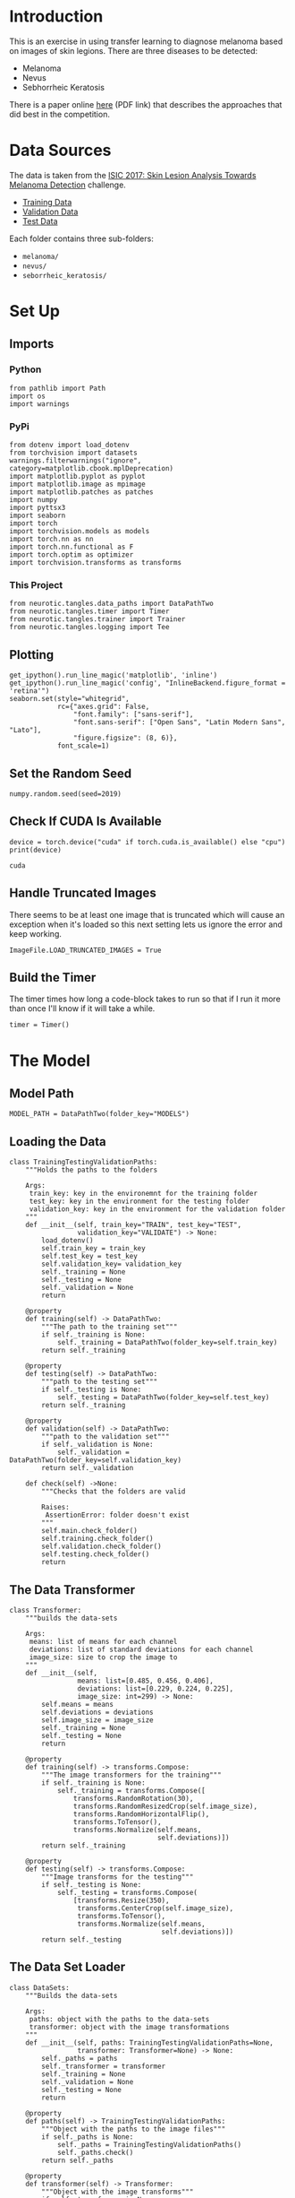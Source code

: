 #+BEGIN_COMMENT
.. title: Dermatologist Mini-Project
.. slug: dermatologist-mini-project
.. date: 2019-01-16 21:17:45 UTC-08:00
.. tags: project,dermatologist,cnn,transfer learning
.. category: Project
.. link: 
.. description: Replicating the melanoma-detection CNN project.
.. type: text

#+END_COMMENT
#+OPTIONS: ^:{}
#+TOC: headlines 1
* Introduction
  This is an exercise in using transfer learning to diagnose melanoma based on images of skin legions. There are three diseases to be detected:
  - Melanoma
  - Nevus
  - Sebhorrheic Keratosis

There is a paper online [[https://arxiv.org/pdf/1710.05006.pdf][here]] (PDF link) that describes the approaches that did best in the competition.
* Data Sources
  The data is taken from the [[https://challenge.kitware.com/#challenge/583f126bcad3a51cc66c8d9a][ISIC 2017: Skin Lesion Analysis Towards Melanoma Detection]] challenge.
  - [[https://s3-us-west-1.amazonaws.com/udacity-dlnfd/datasets/skin-cancer/train.zip][Training Data]]
  - [[https://s3-us-west-1.amazonaws.com/udacity-dlnfd/datasets/skin-cancer/valid.zip][Validation Data]]
  - [[https://s3-us-west-1.amazonaws.com/udacity-dlnfd/datasets/skin-cancer/test.zip][Test Data]]

Each folder contains three sub-folders:
 - =melanoma/=
 - =nevus/=
 - =seborrheic_keratosis/=

* Set Up
** Imports
*** Python
#+BEGIN_SRC ipython :session dermatologoist :results none
from pathlib import Path
import os
import warnings
#+END_SRC
*** PyPi
#+BEGIN_SRC ipython :session dermatologoist :results none
from dotenv import load_dotenv
from torchvision import datasets
warnings.filterwarnings("ignore", category=matplotlib.cbook.mplDeprecation)
import matplotlib.pyplot as pyplot
import matplotlib.image as mpimage
import matplotlib.patches as patches
import numpy
import pyttsx3
import seaborn
import torch
import torchvision.models as models
import torch.nn as nn
import torch.nn.functional as F
import torch.optim as optimizer
import torchvision.transforms as transforms
#+END_SRC
*** This Project
#+BEGIN_SRC ipython :session dermatologoist :results none
from neurotic.tangles.data_paths import DataPathTwo
from neurotic.tangles.timer import Timer
from neurotic.tangles.trainer import Trainer
from neurotic.tangles.logging import Tee
#+END_SRC
** Plotting
#+BEGIN_SRC ipython :session dermatologist :results none
get_ipython().run_line_magic('matplotlib', 'inline')
get_ipython().run_line_magic('config', "InlineBackend.figure_format = 'retina'")
seaborn.set(style="whitegrid",
            rc={"axes.grid": False,
                "font.family": ["sans-serif"],
                "font.sans-serif": ["Open Sans", "Latin Modern Sans", "Lato"],
                "figure.figsize": (8, 6)},
            font_scale=1)
#+END_SRC
** Set the Random Seed

#+BEGIN_SRC ipython :session dermatologist :results none
numpy.random.seed(seed=2019)
#+END_SRC

** Check If CUDA Is Available
#+BEGIN_SRC ipython :session dermatologist :results output :exports both
device = torch.device("cuda" if torch.cuda.is_available() else "cpu")
print(device)
#+END_SRC

#+RESULTS:
: cuda
** Handle Truncated Images
   There seems to be at least one image that is truncated which will cause an exception when it's loaded so this next setting lets us ignore the error and keep working.
#+BEGIN_SRC ipython :session dermatologist :results none
ImageFile.LOAD_TRUNCATED_IMAGES = True
#+END_SRC
** Build the Timer
    The timer times how long a code-block takes to run so that if I run it more than once I'll know if it will take a while.
#+BEGIN_SRC ipython :session dermatologist :results none :noweb-ref create-timer
timer = Timer()
#+END_SRC

* The Model
** Model Path
#+BEGIN_SRC ipython :session dermatologist :results none
MODEL_PATH = DataPathTwo(folder_key="MODELS")
#+END_SRC
** Loading the Data
#+BEGIN_SRC ipython :session dermatologoist :results none
class TrainingTestingValidationPaths:
    """Holds the paths to the folders

    Args:
     train_key: key in the environemnt for the training folder
     test_key: key in the environment for the testing folder
     validation_key: key in the environment for the validation folder
    """
    def __init__(self, train_key="TRAIN", test_key="TEST",
                 validation_key="VALIDATE") -> None:
        load_dotenv()
        self.train_key = train_key
        self.test_key = test_key
        self.validation_key= validation_key
        self._training = None
        self._testing = None
        self._validation = None
        return

    @property
    def training(self) -> DataPathTwo:
        """The path to the training set"""
        if self._training is None:
            self._training = DataPathTwo(folder_key=self.train_key)
        return self._training

    @property
    def testing(self) -> DataPathTwo:
        """path to the testing set"""
        if self._testing is None:
            self._testing = DataPathTwo(folder_key=self.test_key)
        return self._training

    @property
    def validation(self) -> DataPathTwo:
        """path to the validation set"""
        if self._validation is None:
            self._validation = DataPathTwo(folder_key=self.validation_key)
        return self._validation

    def check(self) ->None:
        """Checks that the folders are valid

        Raises: 
         AssertionError: folder doesn't exist
        """
        self.main.check_folder()
        self.training.check_folder()
        self.validation.check_folder()
        self.testing.check_folder()
        return
#+END_SRC

** The Data Transformer
#+BEGIN_SRC ipython :session dermatologist :results none
class Transformer:
    """builds the data-sets

    Args:
     means: list of means for each channel
     deviations: list of standard deviations for each channel
     image_size: size to crop the image to
    """
    def __init__(self,
                 means: list=[0.485, 0.456, 0.406],
                 deviations: list=[0.229, 0.224, 0.225],
                 image_size: int=299) -> None:
        self.means = means
        self.deviations = deviations
        self.image_size = image_size
        self._training = None
        self._testing = None
        return

    @property
    def training(self) -> transforms.Compose:
        """The image transformers for the training"""
        if self._training is None:
            self._training = transforms.Compose([
                transforms.RandomRotation(30),
                transforms.RandomResizedCrop(self.image_size),
                transforms.RandomHorizontalFlip(),
                transforms.ToTensor(),
                transforms.Normalize(self.means,
                                     self.deviations)])
        return self._training

    @property
    def testing(self) -> transforms.Compose:
        """Image transforms for the testing"""
        if self._testing is None:
            self._testing = transforms.Compose(
                [transforms.Resize(350),
                 transforms.CenterCrop(self.image_size),
                 transforms.ToTensor(),
                 transforms.Normalize(self.means,
                                      self.deviations)])
        return self._testing
#+END_SRC
** The Data Set Loader
#+BEGIN_SRC ipython :session dermatologist :results none
class DataSets:
    """Builds the data-sets
    
    Args:
     paths: object with the paths to the data-sets
     transformer: object with the image transformations
    """
    def __init__(self, paths: TrainingTestingValidationPaths=None,
                 transformer: Transformer=None) -> None:
        self._paths = paths
        self._transformer = transformer
        self._training = None
        self._validation = None
        self._testing = None
        return
    
    @property
    def paths(self) -> TrainingTestingValidationPaths:
        """Object with the paths to the image files"""
        if self._paths is None:
            self._paths = TrainingTestingValidationPaths()
            self._paths.check()
        return self._paths
    
    @property
    def transformer(self) -> Transformer:
        """Object with the image transforms"""
        if self._transformer is None:
            self._transformer = Transformer()
        return self._transformer
    
    @property
    def training(self) -> datasets.ImageFolder:
        """The training data set"""
        if self._training is None:
            self._training = datasets.ImageFolder(
                root=self.paths.training.folder,
                transform=self.transformer.training)
        return self._training
    
    @property
    def validation(self) -> datasets.ImageFolder:
        """The validation dataset"""
        if self._validation is None:
            self._validation = datasets.ImageFolder(
                root=self.paths.validation.folder,
                transform=self.transformer.testing)
        return self._validation
    
    @property
    def testing(self) -> datasets.ImageFolder:
        """The test set"""
        if self._testing is None:
            self._testing = datasets.ImageFolder(
                root=self.paths.testing.folder,
                transform=self.transformer.testing)
        return self._testing
#+END_SRC
** The Batch Loader
#+BEGIN_SRC ipython :session dermatologist :results none :noweb-ref transfer-batches
class Batches:
    """The data batch loaders
    
    Args:
     datasets: a data-set builder
     batch_size: the size of each batch loaded
     workers: the number of processes to use
    """
    def __init__(self, datasets: DataSets,
                 batch_size: int=20,
                 workers: int=0) -> None:
        self.datasets = datasets
        self.batch_size = batch_size
        self.workers = workers
        self._training = None
        self._validation = None
        self._testing = None
        return
    
    @property
    def training(self) -> torch.utils.data.DataLoader:
        """The training batches"""
        if self._training is None:
            self._training = torch.utils.data.DataLoader(
                self.datasets.training,
                batch_size=self.batch_size,
                shuffle=True, num_workers=self.workers)
        return self._training
    
    @property
    def validation(self) -> torch.utils.data.DataLoader:
        """The validation batches"""
        if self._validation is None:
            self._validation = torch.utils.data.DataLoader(
                self.datasets.validation,
                batch_size=self.batch_size,
                shuffle=True, num_workers=self.workers)
        return self._validation
    
    @property
    def testing(self) -> torch.utils.data.DataLoader:
        """The testing batches"""
        if self._testing is None:
            self._testing = torch.utils.data.DataLoader(
                self.datasets.testing,
                batch_size=self.batch_size,
                shuffle=True, num_workers=self.workers)
        return self._testing
#+END_SRC

** The Inception Classifier

Although the constructor for the pytorch Inception model takes an =aux_logits= parameter, if you set it to false then it will raise an error saying there are unexpected keys in the state dict. But if you don't set it False it will return a tuple from the =forward= method so either set it to False after the constructor or catch a tuple as the output =(x, aux)= and throw away the second part (or figure out how to combine them). I decided to leave it set because it is supposed to help with training and changed the training function to handle it. But I don't really show that in this notebook. I'll have to re-write things later.

#+BEGIN_SRC ipython :session dermatologist :results none
class Inception:
    """Sets up the model, criterion, and optimizer for the transfer learning
    
    Args:
     classes: number of outputs for the final layer
     device: processor to use
     model_path: path to a saved model
     learning_rate: learning rate for the optimizer
     momentum: momentum for the optimizer
    """
    def __init__(self, classes: int,
                 device: torch.device=None,
                 model_path: str=None,
                 learning_rate: float=0.001, momentum: float=0.9) -> None:
        self.classes = classes
        self.model_path = model_path
        self.learning_rate = learning_rate
        self.momentum = momentum
        self._device = device
        self._model = None
        self._classifier_inputs = None
        self._criterion = None
        self._optimizer = None
        return
    
    @property
    def device(self) -> torch.device:
        """Processor to use (cpu or cuda)"""
        if self._device is None:
            self._device = torch.device(
                "cuda" if torch.cuda.is_available() else "cpu")
        return self._device
    
    @property
    def model(self) -> models.inception_v3:
        """The inception model"""
        if self._model is None:
            self._model = models.inception_v3(pretrained=True)
            for parameter in self._model.parameters():
                parameter.requires_grad = False
            classifier_inputs = self._model.fc.in_features
            self._model.fc = nn.Linear(in_features=classifier_inputs,
                                       out_features=self.classes,
                                       bias=True)
            self._model.to(self.device)
            if self.model_path:
                self._model.load_state_dict(torch.load(self.model_path))
        return self._model
    
    @property
    def criterion(self) -> nn.CrossEntropyLoss:
        """The loss callable"""
        if self._criterion is None:
            self._criterion = nn.CrossEntropyLoss()
        return self._criterion
    
    @property
    def optimizer(self) -> optimizer.SGD:
        """The Gradient Descent object"""
        if self._optimizer is None:
            self._optimizer = optimizer.Adam(
                self.model.parameters(),
                lr=self.learning_rate)
        return self._optimizer

    def load_model(self, model_path: Path) -> None:
        """Load a saved model

        Args:
         path: path to the parameters file
        """
        self.model.load_state_dict(torch.load(model_path))
        return
#+END_SRC

** Disecting the Inception Class
   The =Inception= class bundles together a bunch of stuff that was originally being done in separate cells. Rather than putting comments all over it I'm going to show what it's doing by describing how I was doing it before I created the class.
*** The Model Property
The last layer of the classifier in the =Inception.model= property is the only layer of the pre-trained model that I change. In the case of the =Inception V3= model there is a single layer called /fc/, as opposed to multiple layers called /classifier/ as with the =VGG16= model, so I just re-assign it to a fully-connected layer with the number of outputs that matches the number of dog breeds.

Here's a little inspection to show what it's doing.

#+BEGIN_SRC ipython :session dermatologist :results output :exports both
model_transfer = models.inception_v3(pretrained=True)
print(model_transfer.fc)
#+END_SRC

#+RESULTS:
: Linear(in_features=2048, out_features=1000, bias=True)

#+BEGIN_SRC :session dermatologist :results none :noweb-ref transfer-input-count
CLASSIFIER_INPUTS = model_transfer.fc.in_features
#+END_SRC

#+BEGIN_SRC ipython :session dermatologist :results output :exports both
print(CLASSIFIER_INPUTS) 
print(model_transfer.fc.out_features)
#+END_SRC

#+RESULTS:
: 2048
: 1000

The layer we're going to replace has 2,048 inputs and 1,000 outputs. We'll have to match the number of inputs and change it to our 133.

*** Freeze the Features Layers
   In the =model= property I'm also freezing the parameters so that the pre-trained parameters don't change when training the last layer.
#+BEGIN_SRC ipython :session dermatologist :results none :noweb-ref transfer-freeze
for parameter in model_transfer.parameters():
   parameter.requires_grad = False
#+END_SRC
*** The New Classifier
  This next block of code is also in the =Inception.model= definition and is where I'm replacing the last layer with out dog-breed-classification layer.

#+BEGIN_SRC ipython :session dermatologist :results none :noweb-ref transfer-classifier
model_transfer.fc = nn.Linear(in_features=CLASSIFIER_INPUTS,
                             out_features=BREEDS,
                             bias=True)
#+END_SRC

*** The Loss Function and Optimizer
   The =Inception= class uses the same loss and gradient descent definitions as the naive model did (in the =criterion= and =optimizer= properties).

#+BEGIN_SRC ipython :session dermatologist :results none :noweb-ref transfer-criterion
criterion_transfer = nn.CrossEntropyLoss()
optimizer_transfer = optimizer.Adam(model_transfer.parameters(),
                                 lr=0.001)
#+END_SRC

** The Training

#+BEGIN_SRC ipython :session dermatologist :results none
EPOCHS = 2
transfer_path = MODEL_PATH.folder.joinpath("model_transfer.pt")
transfer_log = Tee(log_name="inception_train.log")
inception = Inception(CLASSES)
data_sets = DataSets()
batches = Batches(data_sets)
trainer = Trainer(training_batches=batches.training,
                 validation_batches=batches.validation,
                 testing_batches=batches.testing,
                 model=inception.model,
                 model_path=transfer_path,
                 optimizer=inception.optimizer,
                 criterion=inception.criterion ,
                 device=inception.device,
                 epochs=EPOCHS,
                 epoch_start=1,
                 is_inception=True,
                 load_model=False,
                 logger=transfer_log,
                 beep=True,
)
#+END_SRC

#+BEGIN_SRC ipython :session dermatologist :results output :exports both
trainer()
#+END_SRC

* References
  - [[https://github.com/udacity/dermatologist-ai][Github Repository]]


